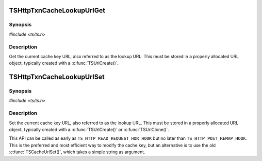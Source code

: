 .. Licensed to the Apache Software Foundation (ASF) under one or more
   contributor license agreements.  See the NOTICE file distributed
   with this work for additional information regarding copyright
   ownership.  The ASF licenses this file to you under the Apache
   License, Version 2.0 (the "License"); you may not use this file
   except in compliance with the License.  You may obtain a copy of
   the License at

      http://www.apache.org/licenses/LICENSE-2.0

   Unless required by applicable law or agreed to in writing, software
   distributed under the License is distributed on an "AS IS" BASIS,
   WITHOUT WARRANTIES OR CONDITIONS OF ANY KIND, either express or
   implied.  See the License for the specific language governing
   permissions and limitations under the License.


TSHttpTxnCacheLookupUrlGet
==========================

Synopsis
--------

`#include <ts/ts.h>`

.. c:function:: TSReturnCode TSHttpTxnCacheLookupUrlGet(TSHttpTxn txnp, TSMBuffer bufp, TSMLoc offset)


Description
-----------

Get the current cache key URL, also referred to as the lookup URL. This must
be stored in a properly allocated URL object, typically created with a
:c:func:`TSUrlCreate()`.


TSHttpTxnCacheLookupUrlSet
==========================

Synopsis
--------

`#include <ts/ts.h>`

.. c:function:: TSReturnCode TSHttpTxnCacheLookupUrlSet(TSHttpTxn txnp, TSMBuffer bufp, TSMLoc offset)

Description
-----------

Set the current cache key URL, also referred to as the lookup URL. This must
be stored in a properly allocated URL object, typically created with a
:c:func:`TSUrlCreate()` or :c:func:`TSUrlClone()`.

This API can be called as early as ``TS_HTTP_READ_REQUEST_HDR_HOOK`` but no later than
``TS_HTTP_POST_REMAP_HOOK``. This is the preferred and most efficient way to
modify the cache key, but an alternative is to use the old
:c:func:`TSCacheUrlSet()`, which takes a simple string as argument.
